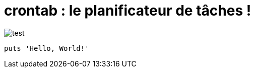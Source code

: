 = crontab : le planificateur de tâches !

image::crontab.png[test]
[,ruby]
----
puts 'Hello, World!'
----
